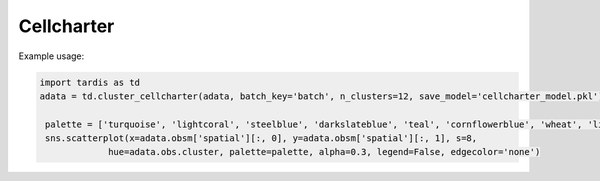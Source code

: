 Cellcharter
============================


.. _Cellcharter:

.. py:function:: cluster_cellcharter(adata, batch_key, n_clusters='auto', spatial_key='spatial', cluster_field='cluster', layer=None, random_seed=42, n_nodes_hidden_layers=32, dim_latent_layers=10, n_hidden_layers=5, gene_likelihood_model='poisson', latent_distribution='normal', save_model=None, use_model=None, inplace=True)

   Perform clustering analysis on spatial transcriptomics data using the Cellcharter algorithm.

   :param adata: AnnData object containing gene expression data and spatial coordinates
   :param batch_key: Column name for batch information
   :param n_clusters: Number of clusters, can be an integer or a tuple specifying range, default is 'auto'
   :param spatial_key: Key name for spatial coordinates, default is 'spatial'
   :param cluster_field: Column name to store clustering results, default is 'cluster'
   :param layer: Data layer to use, default is None
   :param random_seed: Random seed, default is 42
   :param n_nodes_hidden_layers: Number of nodes in hidden layers, default is 32
   :param dim_latent_layers: Dimension of latent space, default is 10
   :param n_hidden_layers: Number of hidden layers, default is 5
   :param gene_likelihood_model: Gene likelihood model, default is 'poisson'
   :param latent_distribution: Type of latent distribution, default is 'normal'
   :param save_model: Whether to save model, can be boolean or string path, default is None
   :param use_model: Whether to use existing model, can be boolean or string path, default is None
   :param inplace: Whether to modify the original data, default is True

   :return: If inplace is False, returns the processed AnnData object; otherwise returns None

Example usage:

.. code-block::

   import tardis as td
   adata = td.cluster_cellcharter(adata, batch_key='batch', n_clusters=12, save_model='cellcharter_model.pkl')

    palette = ['turquoise', 'lightcoral', 'steelblue', 'darkslateblue', 'teal', 'cornflowerblue', 'wheat', 'lightpink']
    sns.scatterplot(x=adata.obsm['spatial'][:, 0], y=adata.obsm['spatial'][:, 1], s=8,
                hue=adata.obs.cluster, palette=palette, alpha=0.3, legend=False, edgecolor='none')

.. image:: ../_images/cellcharter_cluster.png
   :align: center
